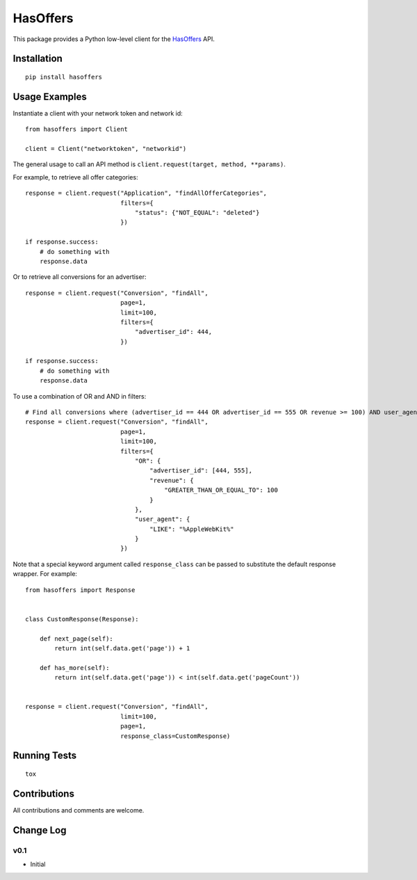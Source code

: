 =========
HasOffers
=========

.. image:: https://pypip.in/version/hasoffers/badge.svg
    :target: https://pypi.python.org/pypi/hasoffers/

.. image:: https://pypip.in/format/hasoffers/badge.svg
    :target: https://pypi.python.org/pypi/hasoffers/

.. image:: https://travis-ci.org/OohlaLabs/hasoffers.svg?branch=master
    :target: https://travis-ci.org/OohlaLabs/hasoffers

.. image:: https://coveralls.io/repos/OohlaLabs/hasoffers/badge.png?branch=master
    :target: https://coveralls.io/r/OohlaLabs/hasoffers

.. image:: https://pypip.in/py_versions/hasoffers/badge.svg
    :target: https://pypi.python.org/pypi/hasoffers/

.. image:: https://pypip.in/license/hasoffers/badge.svg
    :target: https://pypi.python.org/pypi/hasoffers/

This package provides a Python low-level client for the `HasOffers <http://developers.hasoffers.com/>`_ API.


Installation
------------
::

    pip install hasoffers


Usage Examples
--------------

Instantiate a client with your network token and network id::


    from hasoffers import Client

    client = Client("networktoken", "networkid")


The general usage to call an API method is ``client.request(target, method, **params)``.

For example, to retrieve all offer categories::


    response = client.request("Application", "findAllOfferCategories",
                              filters={
                                  "status": {"NOT_EQUAL": "deleted"}
                              })

    if response.success:
        # do something with
        response.data


Or to retrieve all conversions for an advertiser::


    response = client.request("Conversion", "findAll",
                              page=1,
                              limit=100,
                              filters={
                                  "advertiser_id": 444,
                              })

    if response.success:
        # do something with
        response.data


To use a combination of OR and AND in filters::


    # Find all conversions where (advertiser_id == 444 OR advertiser_id == 555 OR revenue >= 100) AND user_agent contains "AppleWebKit"
    response = client.request("Conversion", "findAll",
                              page=1,
                              limit=100,
                              filters={
                                  "OR": {
                                      "advertiser_id": [444, 555],
                                      "revenue": {
                                          "GREATER_THAN_OR_EQUAL_TO": 100
                                      }
                                  },
                                  "user_agent": {
                                      "LIKE": "%AppleWebKit%"
                                  }
                              })


Note that a special keyword argument called ``response_class`` can be passed to substitute the default response wrapper. For example::


    from hasoffers import Response


    class CustomResponse(Response):

        def next_page(self):
            return int(self.data.get('page')) + 1

        def has_more(self):
            return int(self.data.get('page')) < int(self.data.get('pageCount'))


    response = client.request("Conversion", "findAll",
                              limit=100,
                              page=1,
                              response_class=CustomResponse)


Running Tests
-------------
::

    tox


Contributions
-------------

All contributions and comments are welcome.

Change Log
----------

v0.1
~~~~
* Initial


